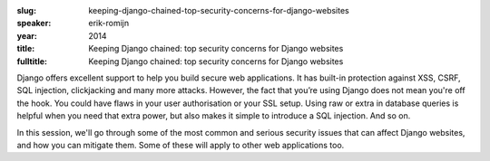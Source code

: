 :slug: keeping-django-chained-top-security-concerns-for-django-websites
:speaker: erik-romijn
:year: 2014
:title: Keeping Django chained: top security concerns for Django websites
:fulltitle: Keeping Django chained: top security concerns for Django websites

Django offers excellent support to help you build secure web applications. It has built-in protection against XSS, CSRF, SQL injection, clickjacking and many more attacks. However, the fact that you’re using Django does not mean you're off the hook. You could have flaws in your user authorisation or your SSL setup. Using raw or extra in database queries is helpful when you need that extra power, but also makes it simple to introduce a SQL injection. And so on.

In this session, we'll go through some of the most common and serious security issues that can affect Django websites, and how you can mitigate them. Some of these will apply to other web applications too.
